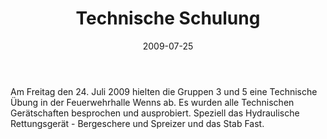 #+TITLE: Technische Schulung
#+DATE: 2009-07-25
#+FACEBOOK_URL: 

Am Freitag den 24. Juli 2009 hielten die Gruppen 3 und 5 eine Technische Übung in der Feuerwehrhalle Wenns ab. Es wurden alle Technischen Gerätschaften besprochen und ausprobiert. Speziell das Hydraulische Rettungsgerät - Bergeschere und Spreizer und das Stab Fast.
